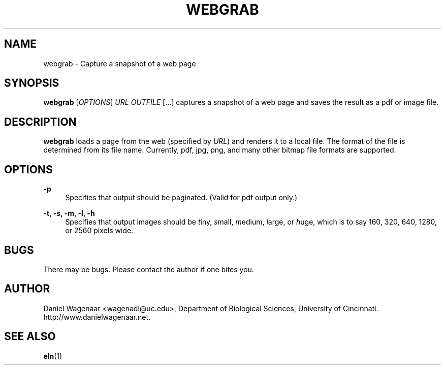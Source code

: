 '\" t
.\"     Title: webgrab
.\"    Author: [see the "AUTHOR" section]
.\" Generator: DocBook XSL Stylesheets v1.78.1 <http://docbook.sf.net/>
.\"      Date: 06/01/2015
.\"    Manual: \ \&
.\"    Source: \ \&
.\"  Language: English
.\"
.TH "WEBGRAB" "1" "06/01/2015" "\ \&" "\ \&"
.\" -----------------------------------------------------------------
.\" * Define some portability stuff
.\" -----------------------------------------------------------------
.\" ~~~~~~~~~~~~~~~~~~~~~~~~~~~~~~~~~~~~~~~~~~~~~~~~~~~~~~~~~~~~~~~~~
.\" http://bugs.debian.org/507673
.\" http://lists.gnu.org/archive/html/groff/2009-02/msg00013.html
.\" ~~~~~~~~~~~~~~~~~~~~~~~~~~~~~~~~~~~~~~~~~~~~~~~~~~~~~~~~~~~~~~~~~
.ie \n(.g .ds Aq \(aq
.el       .ds Aq '
.\" -----------------------------------------------------------------
.\" * set default formatting
.\" -----------------------------------------------------------------
.\" disable hyphenation
.nh
.\" disable justification (adjust text to left margin only)
.ad l
.\" -----------------------------------------------------------------
.\" * MAIN CONTENT STARTS HERE *
.\" -----------------------------------------------------------------
.SH "NAME"
webgrab \- Capture a snapshot of a web page
.SH "SYNOPSIS"
.sp
\fBwebgrab\fR [\fIOPTIONS\fR] \fIURL\fR \fIOUTFILE\fR [\&...] captures a snapshot of a web page and saves the result as a pdf or image file\&.
.SH "DESCRIPTION"
.sp
\fBwebgrab\fR loads a page from the web (specified by \fIURL\fR) and renders it to a local file\&. The format of the file is determined from its file name\&. Currently, pdf, jpg, png, and many other bitmap file formats are supported\&.
.SH "OPTIONS"
.PP
\fB\-p\fR
.RS 4
Specifies that output should be paginated\&. (Valid for pdf output only\&.)
.RE
.PP
\fB\-t, \-s, \-m, \-l, \-h\fR
.RS 4
Specifies that output images should be
\fIt\fRiny,
\fIs\fRmall,
\fIm\fRedium,
\fIl\fRarge, or
\fIh\fRuge, which is to say 160, 320, 640, 1280, or 2560 pixels wide\&.
.RE
.SH "BUGS"
.sp
There may be bugs\&. Please contact the author if one bites you\&.
.SH "AUTHOR"
.sp
Daniel Wagenaar <wagenadl@uc\&.edu>, Department of Biological Sciences, University of Cincinnati\&. http://www\&.danielwagenaar\&.net\&.
.SH "SEE ALSO"
.sp
\fBeln\fR(1)
